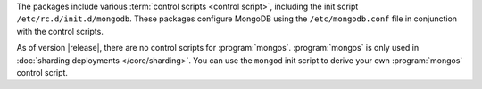 The packages include various :term:`control scripts <control script>`,
including the init script ``/etc/rc.d/init.d/mongodb``. These packages
configure MongoDB using the ``/etc/mongodb.conf`` file in conjunction
with the control scripts.

As of version |release|, there are no control scripts for
:program:`mongos`. :program:`mongos` is only used in :doc:`sharding
deployments </core/sharding>`. You can use the ``mongod`` init script
to derive your own :program:`mongos` control script.
